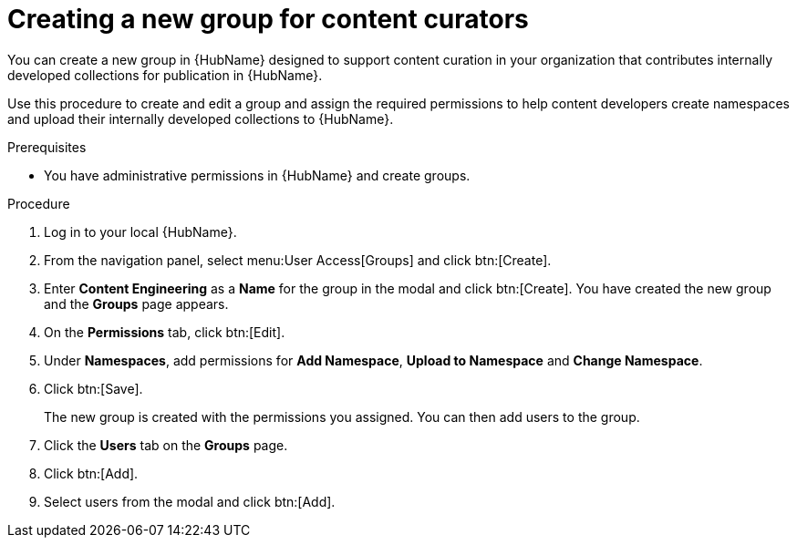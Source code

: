 [id="proc-create-content-developers"]

= Creating a new group for content curators

You can create a new group in {HubName} designed to support content curation in your organization that contributes internally developed collections for publication in {HubName}.

Use this procedure to create and edit a group and assign the required permissions to help content developers create namespaces and upload their internally developed collections to {HubName}.

.Prerequisites

* You have administrative permissions in {HubName} and create groups.

.Procedure

. Log in to your local {HubName}.
. From the navigation panel, select menu:User Access[Groups] and click btn:[Create].
. Enter *Content Engineering* as a *Name* for the group in the modal and click btn:[Create]. You have created the new group and the *Groups* page appears.
. On the *Permissions* tab, click btn:[Edit].
. Under *Namespaces*, add permissions for *Add Namespace*, *Upload to Namespace* and *Change Namespace*.
. Click btn:[Save].
+
The new group is created with the permissions you assigned. You can then add users to the group.
+
. Click the *Users* tab on the *Groups* page.
. Click btn:[Add].
. Select users from the modal and click btn:[Add].

